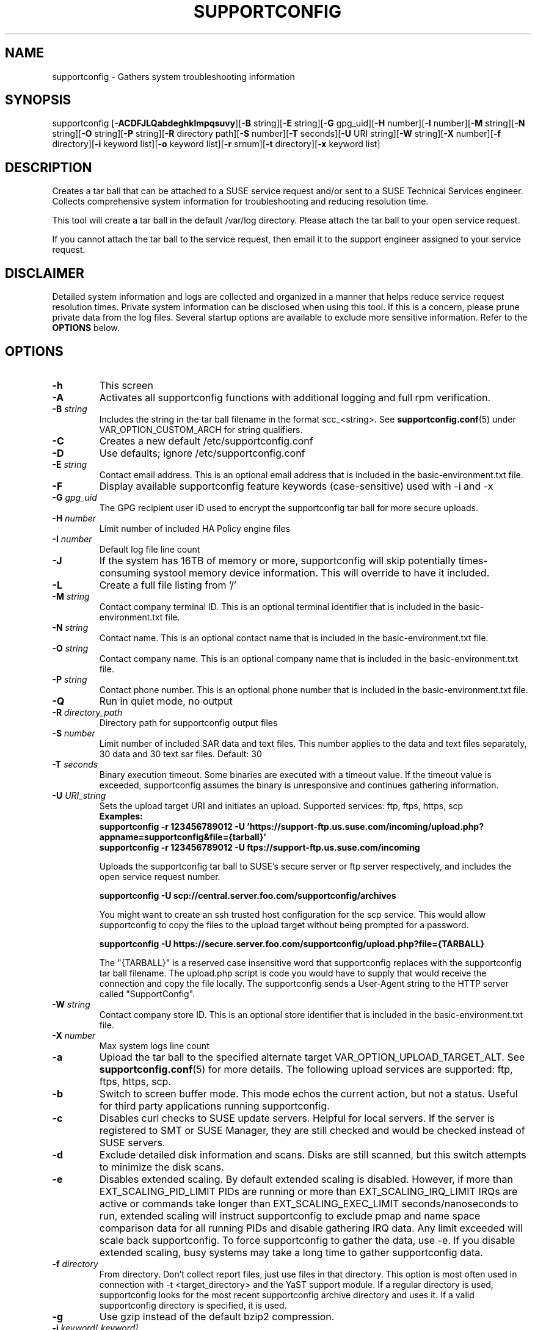 .TH SUPPORTCONFIG 8 "09 Feb 2024" "supportutils" "Support Utilities Manual"
.SH NAME
supportconfig - Gathers system troubleshooting information
.SH SYNOPSIS
supportconfig [\fB\-ACDFJLQabdeghklmpqsuvy\fR][\fB-B\fR string][\fB-E\fR string][\fB-G\fR gpg_uid][\fB-H\fR number][\fB-I\fR number][\fB-M\fR string][\fB-N\fR string][\fB-O\fR string][\fB-P\fR string][\fB-R\fR directory path][\fB-S\fR number][\fB-T\fR seconds][\fB-U\fR URI string][\fB-W\fR string][\fB-X\fR number][\fB-f\fR directory][\fB-i\fR keyword list][\fB-o\fR keyword list][\fB-r\fR srnum][\fB-t\fR directory][\fB-x\fR keyword list]
.SH DESCRIPTION
Creates a tar ball that can be attached to a SUSE service request and/or sent to a SUSE Technical Services engineer. Collects comprehensive system information for troubleshooting and reducing resolution time.
.PP
This tool will create a tar ball in the default /var/log directory. Please attach the tar ball to your open service request.
.PP
If you cannot attach the tar ball to the service request, then email it to the support engineer assigned to your service request.
.SH DISCLAIMER
Detailed system information and logs are collected and organized in a
manner that helps reduce service request resolution times. Private system
information can be disclosed when using this tool. If this is a concern,
please prune private data from the log files. Several startup options
are available to exclude more sensitive information. Refer to the 
.B
OPTIONS
below.
.SH OPTIONS
.TP
\fB\-h\fR
This screen
.TP
\fB\-A\fR 
Activates all supportconfig functions with additional logging and full rpm verification.
.TP
\fB\-B\fR \fIstring\fR
Includes the string in the tar ball filename in the format scc_<string>. See \fBsupportconfig.conf\fR(5) under VAR_OPTION_CUSTOM_ARCH for string qualifiers.
.TP
\fB\-C\fR 
Creates a new default /etc/supportconfig.conf
.TP
\fB\-D\fR 
Use defaults; ignore  /etc/supportconfig.conf
.TP
\fB\-E\fR \fIstring\fR
Contact email address. This is an optional email address that is included in the basic-environment.txt file.
.TP
\fB\-F\fR
Display available supportconfig feature keywords (case-sensitive) used with -i and -x
.TP
\fB\-G\fR \fIgpg_uid\fR
The GPG recipient user ID used to encrypt the supportconfig tar ball for more secure uploads.
.TP
\fB\-H\fR \fInumber\fR
Limit number of included HA Policy engine files
.TP
\fB\-I\fR \fInumber\fR
Default log file line count
.TP
\fB\-J\fR
If the system has 16TB of memory or more, supportconfig will skip potentially times-consuming systool memory device information. This will override to have it included.
.TP
\fB\-L\fR 
Create a full file listing from '/'
.TP
\fB\-M\fR \fIstring\fR
Contact company terminal ID. This is an optional terminal identifier that is included in the basic-environment.txt file.
.TP
\fB\-N\fR \fIstring\fR
Contact name. This is an optional contact name that is included in the basic-environment.txt file.
.TP
\fB\-O\fR \fIstring\fR
Contact company name. This is an optional company name that is included in the basic-environment.txt file.
.TP
\fB\-P\fR \fIstring\fR
Contact phone number. This is an optional phone number that is included in the basic-environment.txt file.
.TP
\fB\-Q\fR 
Run in quiet mode, no output
.TP
\fB\-R\fR \fIdirectory_path\fR
Directory path for supportconfig output files
.TP
\fB\-S\fR \fInumber\fR
Limit number of included SAR data and text files. This number applies to the data and text files separately, 30 data and 30 text sar files. Default: 30
.TP
\fB\-T\fR \fIseconds\fR
Binary execution timeout. Some binaries are executed with a timeout value. If the timeout value is exceeded, supportconfig assumes the binary is unresponsive and continues gathering information.
.TP
\fB\-U\fR \fIURI_string\fR
Sets the upload target URI and initiates an upload. Supported services: ftp, ftps, https, scp
.RS
.B Examples:
.RE
.RS
.B supportconfig -r 123456789012 -U 'https://support-ftp.us.suse.com/incoming/upload.php?appname=supportconfig&file={tarball}'
.RE
.RS
.B supportconfig -r 123456789012 -U "ftps://support-ftp.us.suse.com/incoming"
.RE

.RS
Uploads the supportconfig tar ball to SUSE's secure server or ftp server respectively, and includes the open service request number.
.RE

.RS
.B supportconfig -U "scp://central.server.foo.com/supportconfig/archives"
.RE

.RS
You might want to create an ssh trusted host configuration for the scp service. This would allow supportconfig to copy the files to the upload target without being prompted for a password.
.RE

.RS
.B supportconfig -U "https://secure.server.foo.com/supportconfig/upload.php?file={TARBALL}"
.RE

.RS
The "{TARBALL}" is a reserved case insensitive word that supportconfig replaces with the supportconfig tar ball filename. The upload.php script is code you would have to supply that would receive the connection and copy the file locally. The supportconfig sends a User-Agent string to the HTTP server called "SupportConfig".
.RE
.TP
\fB\-W\fR \fIstring\fR
Contact company store ID. This is an optional store identifier that is included in the basic-environment.txt file.
.TP
\fB\-X\fR \fInumber\fR
Max system logs line count
.TP
\fB\-a\fR 
Upload the tar ball to the specified alternate target VAR_OPTION_UPLOAD_TARGET_ALT. See 
.BR supportconfig.conf (5)
for more details. The following upload services are supported: ftp, ftps, https, scp.
.TP
\fB\-b\fR 
Switch to screen buffer mode. This mode echos the current action, but not a status. Useful for third party applications running supportconfig.
.TP
\fB\-c\fR 
Disables curl checks to SUSE update servers. Helpful for local servers. If the server is registered to SMT or SUSE Manager, they are still checked and would be checked instead of SUSE servers.
.TP
\fB\-d\fR 
Exclude detailed disk information and scans. Disks are still scanned, but this switch attempts to minimize the disk scans.
.TP
\fB\-e\fR 
Disables extended scaling. By default extended scaling is disabled. However, if more than EXT_SCALING_PID_LIMIT PIDs are running or more than EXT_SCALING_IRQ_LIMIT IRQs are active or commands take longer than EXT_SCALING_EXEC_LIMIT seconds/nanoseconds to run, extended scaling will instruct supportconfig to exclude pmap and name space comparison data for all running PIDs and disable gathering IRQ data. Any limit exceeded will scale back supportconfig. To force supportconfig to gather the data, use -e. If you disable extended scaling, busy systems may take a long time to gather supportconfig data.
.TP
\fB\-f\fR \fIdirectory\fR
From directory. Don't collect report files, just use files in that directory. This option is most often used in connection with -t <target_directory> and the YaST support module. If a regular directory is used, supportconfig looks for the most recent supportconfig archive directory and uses it. If a valid supportconfig directory is specified, it is used.
.TP
\fB\-g\fR 
Use gzip instead of the default bzip2 compression.
.TP
\fB\-i\fR \fIkeyword[,keyword]\fR
Include keywords. A comma separated list of feature keywords that specify which features to include. 
Use -F to see a list of valid keywords. Do not use spaces and keywords are case-sensitive.
.RS
.B Example:
.RE
.RS
.B supportconfig -i BOOT,aFSLIST,pgroupwise
.RE
.TP
\fB\-k\fR 
Disable automatic kernel module loading. Some of the system commands (ie hwinfo), automatically load kernel modules for probing purposes. On rare occasions these additional kernel modules have caused unexpected behavior. This option will not run any system command that is known to load kernel modules. Do not use this option, unless directed by NTS.
.TP
\fB\-l\fR 
Includes all log file lines. Gathers additional rotated logs. Includes commented lines in all configuration files. 
.TP
\fB\-m\fR 
Only gather a minimum amount of info: basic env, basic health, hardware, rpm, messages, y2logs
.TP
\fB\-o\fR \fIkeyword[,keyword]\fR
Toggle keywords on or off. A comma separated list of feature keywords that changes the feature state opposite it's current state. For example, if OPTION_LVM is set, -o LVM will turn it off. If OPTION_LVM is not set, -o LVM will turn it on.
.TP
\fB\-p\fR
Disable all plugin execution
.TP
\fB\-q\fR
Add a unique identifier to the supportconfig tar ball filename. You usually do not need this, as hostnames, date and times are unique enough within an organization. However, when uploading to a central public repository, it should be included.
.TP
\fB\-r\fR \fIsrnum\fR 
Includes the service request number in the basic-environment.txt file and the tar ball filename. Use this option when uploading (-u) tar balls to SUSE.
.TP
\fB\-s\fR 
Include full SLP service lists
.TP
\fB\-t\fR \fIdirectory\fR
Target directory. Just save log files here, do not create tarball.
.TP
\fB\-u\fR
Uploads the supportconfig tar ball to the specified VAR_OPTION_UPLOAD_TARGET. See 
.BR supportconfig.conf (5)
for more details. The following upload services are supported: ftp, ftps, https, scp.
.TP
\fB\-v\fR 
Performs an rpm -V for each installed rpm.
.TP
\fB\-w\fR 
Enable verbose wait trace logging. Shows the start and stop times of each command supportconfig is running.
.TP
\fB\-x\fR \fIkeyword[,keyword]\fR
Excludes the specified keywords. A comma separated list of feature keywords that specify which features to exclude.
Use -F to see a list of valid keywords. Do not use spaces and keywords are case-sensitive.
.RS
.B Example:
.RE
.RS
.B supportconfig -x aFSLIST,X,SMART
.RE
.TP
\fB\-y\fR 
Gathers full YaST log files.
.TP
Use Ctrl-\\ to try and skip a function that is hanging.
.SH ENVIRONMENT
.I SC_CONF
.RS
You can use the SC_CONF environment variable to specify an alternate configuration file path.
.RE
.RS
.B Example: export SC_CONF=/opt/supportconfig.conf
.RE
.SH FILES
.I /etc/supportconfig.conf
.RS
The supportconfig configuration file. See
.BR supportconfig.conf (5)
for further details.
.RE
.I /usr/lib/supportconfig/plugins
.RS
The supportconfig plugin directory. See 
.B PLUGINS
below for further details.
.RE
.SH PLUGINS
You can include your own scripts or applications with the supportconfig tar ball. 
Simply create the /usr/lib/supportconfig/plugins directory, and copy
your script file there. The plugin will be executed, but not sourced
into the supportconfig environment. This means you won't have access
to the functions and variables in supportconfig. Any file with execute
permissions that sends it's output to the stdout and stderr is supported.
.PP
For example, say you want to include the pstree output with the 
supportconfig. Do the following,
.PD 0
.PP 
1. mkdir -p /usr/lib/supportconfig/plugins
.PP 
2. cp -a /usr/bin/pstree /usr/lib/supportconfig/plugins/
.PP
3. The output will be in the plugin-pstree.txt file.
.PD
.PP
Supportconfig will include a text file called plugin-myscript.txt in it's 
tar ball after executing myscript, where myscript is your plugin filename. 
If you don't want to include plugins, just run supportconfig with the -p 
parameter.
.PP
.PD
.SH REPORTING BUGS
Please submit bug fixes or comments via: 
.B
http://en.opensuse.org/Supportutils#Reporting_Bugs
.SH AUTHOR
Jason Record <jason.record@suse.com>
.SH COPYRIGHT
This program is free software; you can redistribute it and/or modify
it under the terms of the GNU General Public License as published by
the Free Software Foundation; version 2 of the License.
.PP
This program is distributed in the hope that it will be useful,
but WITHOUT ANY WARRANTY; without even the implied warranty of
MERCHANTABILITY or FITNESS FOR A PARTICULAR PURPOSE.  See the
GNU General Public License for more details.
.PP
You should have received a copy of the GNU General Public License
along with this program; if not, see <http://www.gnu.org/licenses/>.
.SH SEE ALSO
.BR supportconfig.conf (5)
.BR scplugin.rc (3)
